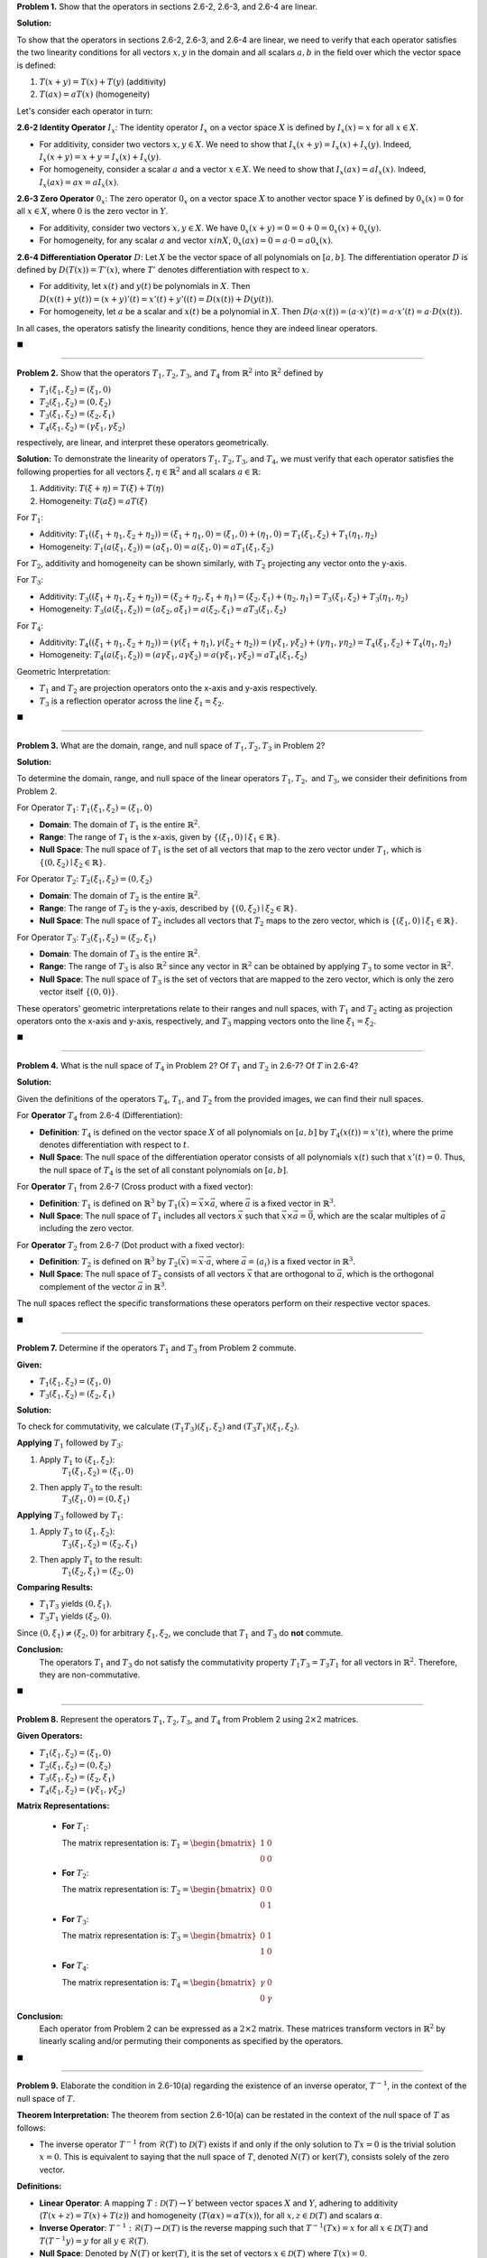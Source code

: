 .. title: Kreyszig 2.6 Linear Operators
.. slug: kreyszig-26-linear-operators
.. date: 2023-11-21 19:22:26 UTC
.. tags: proofs
.. category: 
.. link: 
.. description: 
.. type: text
.. has_math: yes

**Problem 1.** Show that the operators in sections 2.6-2, 2.6-3, and 2.6-4 are linear.

**Solution:**

To show that the operators in sections 2.6-2, 2.6-3, and 2.6-4 are linear, we need to verify that each operator satisfies the two linearity conditions for all vectors :math:`x, y` in the domain and all scalars :math:`a, b` in the field over which the vector space is defined:

1. :math:`T(x + y) = T(x) + T(y)` (additivity)
2. :math:`T(ax) = aT(x)` (homogeneity)

Let's consider each operator in turn:

**2.6-2 Identity Operator** :math:`I_x`:
The identity operator :math:`I_x` on a vector space :math:`X` is defined by :math:`I_x(x) = x` for all :math:`x \in X`.

- For additivity, consider two vectors :math:`x, y \in X`. We need to show that :math:`I_x(x + y) = I_x(x) + I_x(y)`. Indeed, :math:`I_x(x + y) = x + y = I_x(x) + I_x(y)`.
- For homogeneity, consider a scalar :math:`a` and a vector :math:`x \in X`. We need to show that :math:`I_x(ax) = aI_x(x)`. Indeed, :math:`I_x(ax) = ax = aI_x(x)`.

**2.6-3 Zero Operator** :math:`0_x`:
The zero operator :math:`0_x` on a vector space :math:`X` to another vector space :math:`Y` is defined by :math:`0_x(x) = 0` for all :math:`x \in X`, where :math:`0` is the zero vector in :math:`Y`.

- For additivity, consider two vectors :math:`x, y \in X`. We have :math:`0_x(x + y) = 0 = 0 + 0 = 0_x(x) + 0_x(y)`.
- For homogeneity, for any scalar :math:`a` and vector :math:`x in X`, :math:`0_x(ax) = 0 = a \cdot 0 = a0_x(x)`.

**2.6-4 Differentiation Operator** :math:`D`:
Let :math:`X` be the vector space of all polynomials on :math:`[a, b]`. The differentiation operator :math:`D` is defined by :math:`D(T(x)) = T'(x)`, where :math:`T'` denotes differentiation with respect to :math:`x`.

- For additivity, let :math:`x(t)` and :math:`y(t)` be polynomials in :math:`X`. Then :math:`D(x(t) + y(t)) = (x + y)'(t) = x'(t) + y'((t) = D(x(t)) + D(y(t))`.
- For homogeneity, let :math:`a` be a scalar and :math:`x(t)` be a polynomial in :math:`X`. Then :math:`D(a \cdot x(t)) = (a \cdot x)'(t) = a \cdot x'(t) = a \cdot D(x(t))`.

In all cases, the operators satisfy the linearity conditions, hence they are indeed linear operators.


:math:`\blacksquare`

--------------------

**Problem 2.** Show that the operators :math:`T_1, T_2, T_3`, and :math:`T_4` from :math:`\mathbb{R}^2` into :math:`\mathbb{R}^2` defined by

- :math:`T_1(\xi_1, \xi_2) = (\xi_1, 0)`
- :math:`T_2(\xi_1, \xi_2) = (0, \xi_2)`
- :math:`T_3(\xi_1, \xi_2) = (\xi_2, \xi_1)`
- :math:`T_4(\xi_1, \xi_2) = (\gamma\xi_1, \gamma\xi_2)`

respectively, are linear, and interpret these operators geometrically.

**Solution:**
To demonstrate the linearity of operators :math:`T_1, T_2, T_3`, and :math:`T_4`, we must verify that each operator satisfies the following properties for all vectors :math:`\xi, \eta \in \mathbb{R}^2` and all scalars :math:`a \in \mathbb{R}`:

1. Additivity: :math:`T(\xi + \eta) = T(\xi) + T(\eta)`

2. Homogeneity: :math:`T(a\xi) = aT(\xi)`

For :math:`T_1`:

- Additivity: :math:`T_1((\xi_1 + \eta_1, \xi_2 + \eta_2)) = (\xi_1 + \eta_1, 0) = (\xi_1, 0) + (\eta_1, 0) = T_1(\xi_1, \xi_2) + T_1(\eta_1, \eta_2)`

- Homogeneity: :math:`T_1(a(\xi_1, \xi_2)) = (a\xi_1, 0) = a(\xi_1, 0) = aT_1(\xi_1, \xi_2)`

For :math:`T_2`, additivity and homogeneity can be shown similarly, with :math:`T_2` projecting any vector onto the y-axis.

For :math:`T_3`:

- Additivity: :math:`T_3((\xi_1 + \eta_1, \xi_2 + \eta_2)) = (\xi_2 + \eta_2, \xi_1 + \eta_1) = (\xi_2, \xi_1) + (\eta_2, \eta_1) = T_3(\xi_1, \xi_2) + T_3(\eta_1, \eta_2)`

- Homogeneity: :math:`T_3(a(\xi_1, \xi_2)) = (a\xi_2, a\xi_1) = a(\xi_2, \xi_1) = aT_3(\xi_1, \xi_2)`

For :math:`T_4`:

- Additivity: :math:`T_4((\xi_1 + \eta_1, \xi_2 + \eta_2)) = (\gamma(\xi_1 + \eta_1), \gamma(\xi_2 + \eta_2)) = (\gamma\xi_1, \gamma\xi_2) + (\gamma\eta_1, \gamma\eta_2) = T_4(\xi_1, \xi_2) + T_4(\eta_1, \eta_2)`

- Homogeneity: :math:`T_4(a(\xi_1, \xi_2)) = (a\gamma\xi_1, a\gamma\xi_2) = a(\gamma\xi_1, \gamma\xi_2) = aT_4(\xi_1, \xi_2)`

Geometric Interpretation:

- :math:`T_1` and :math:`T_2` are projection operators onto the x-axis and y-axis respectively.

- :math:`T_3` is a reflection operator across the line :math:`\xi_1 = \xi_2`.
  
:math:`\blacksquare`

---------------------

**Problem 3.** What are the domain, range, and null space of :math:`T_1, T_2, T_3` in Problem 2?

**Solution:**

To determine the domain, range, and null space of the linear operators :math:`T_1, T_2,` and :math:`T_3`, we consider their definitions from Problem 2.

For Operator :math:`T_1`: :math:`T_1(\xi_1, \xi_2) = (\xi_1, 0)`

- **Domain**: The domain of :math:`T_1` is the entire :math:`\mathbb{R}^2`.

- **Range**: The range of :math:`T_1` is the x-axis, given by :math:`\{(\xi_1, 0) \mid \xi_1 \in \mathbb{R}\}`.

- **Null Space**: The null space of :math:`T_1` is the set of all vectors that map to the zero vector under :math:`T_1`, which is :math:`\{(0, \xi_2) \mid \xi_2 \in \mathbb{R}\}`.

For Operator :math:`T_2`: :math:`T_2(\xi_1, \xi_2) = (0, \xi_2)`

- **Domain**: The domain of :math:`T_2` is the entire :math:`\mathbb{R}^2`.

- **Range**: The range of :math:`T_2` is the y-axis, described by :math:`\{(0, \xi_2) \mid \xi_2 \in \mathbb{R}\}`.

- **Null Space**: The null space of :math:`T_2` includes all vectors that :math:`T_2` maps to the zero vector, which is :math:`\{(\xi_1, 0) \mid \xi_1 \in \mathbb{R}\}`.

For Operator :math:`T_3`: :math:`T_3(\xi_1, \xi_2) = (\xi_2, \xi_1)`

- **Domain**: The domain of :math:`T_3` is the entire :math:`\mathbb{R}^2`.

- **Range**: The range of :math:`T_3` is also :math:`\mathbb{R}^2` since any vector in :math:`\mathbb{R}^2` can be obtained by applying :math:`T_3` to some vector in :math:`\mathbb{R}^2`.

- **Null Space**: The null space of :math:`T_3` is the set of vectors that are mapped to the zero vector, which is only the zero vector itself :math:`\{(0, 0)\}`.

These operators' geometric interpretations relate to their ranges and null spaces, with :math:`T_1` and :math:`T_2` acting as projection operators onto the x-axis and y-axis, respectively, and :math:`T_3` mapping vectors onto the line :math:`\xi_1 = \xi_2`.

:math:`\blacksquare`

---------------------

**Problem 4.** What is the null space of :math:`T_4` in Problem 2? Of :math:`T_1` and :math:`T_2` in 2.6-7? Of :math:`T` in 2.6-4?

**Solution:**

Given the definitions of the operators :math:`T_4`, :math:`T_1`, and :math:`T_2` from the provided images, we can find their null spaces.

For **Operator** :math:`T_4` from 2.6-4 (Differentiation):

- **Definition**: :math:`T_4` is defined on the vector space :math:`X` of all polynomials on :math:`[a, b]` by :math:`T_4(x(t)) = x'(t)`, where the prime denotes differentiation with respect to :math:`t`.

- **Null Space**: The null space of the differentiation operator consists of all polynomials :math:`x(t)` such that :math:`x'(t) = 0`. Thus, the null space of :math:`T_4` is the set of all constant polynomials on :math:`[a, b]`.

For **Operator** :math:`T_1` from 2.6-7 (Cross product with a fixed vector):

- **Definition**: :math:`T_1` is defined on :math:`\mathbb{R}^3` by :math:`T_1(\vec{x}) = \vec{x} \times \vec{a}`, where :math:`\vec{a}` is a fixed vector in :math:`\mathbb{R}^3`.

- **Null Space**: The null space of :math:`T_1` includes all vectors :math:`\vec{x}` such that :math:`\vec{x} \times \vec{a} = \vec{0}`, which are the scalar multiples of :math:`\vec{a}` including the zero vector.

For **Operator** :math:`T_2` from 2.6-7 (Dot product with a fixed vector):

- **Definition**: :math:`T_2` is defined on :math:`\mathbb{R}^3` by :math:`T_2(\vec{x}) = \vec{x} \cdot \vec{a}`, where :math:`\vec{a} = (a_i)` is a fixed vector in :math:`\mathbb{R}^3`.

- **Null Space**: The null space of :math:`T_2` consists of all vectors :math:`\vec{x}` that are orthogonal to :math:`\vec{a}`, which is the orthogonal complement of the vector :math:`\vec{a}` in :math:`\mathbb{R}^3`.

The null spaces reflect the specific transformations these operators perform on their respective vector spaces.

:math:`\blacksquare`

--------------------

**Problem 7.** Determine if the operators :math:`T_1` and :math:`T_3` from Problem 2 commute.

**Given:**

- :math:`T_1(\xi_1, \xi_2) = (\xi_1, 0)`

- :math:`T_3(\xi_1, \xi_2) = (\xi_2, \xi_1)`

**Solution:**

To check for commutativity, we calculate :math:`(T_1T_3)(\xi_1, \xi_2)` and :math:`(T_3T_1)(\xi_1, \xi_2)`.

**Applying** :math:`T_1` followed by :math:`T_3`:

1. Apply :math:`T_1` to :math:`(\xi_1, \xi_2)`:
    :math:`T_1(\xi_1, \xi_2) = (\xi_1, 0)`

2. Then apply :math:`T_3` to the result:
    :math:`T_3(\xi_1, 0) = (0, \xi_1)`

**Applying** :math:`T_3` followed by :math:`T_1`:

1. Apply :math:`T_3` to :math:`(\xi_1, \xi_2)`:
    :math:`T_3(\xi_1, \xi_2) = (\xi_2, \xi_1)`

2. Then apply :math:`T_1` to the result:
    :math:`T_1(\xi_2, \xi_1) = (\xi_2, 0)`

**Comparing Results:**

- :math:`T_1T_3` yields :math:`(0, \xi_1)`.

- :math:`T_3T_1` yields :math:`(\xi_2, 0)`.

Since :math:`(0, \xi_1) \neq (\xi_2, 0)` for arbitrary :math:`\xi_1, \xi_2`, we conclude that :math:`T_1` and :math:`T_3` do **not** commute.

**Conclusion:**
  The operators :math:`T_1` and :math:`T_3` do not satisfy the commutativity property :math:`T_1T_3 = T_3T_1` for all vectors in :math:`\mathbb{R}^2`. Therefore, they are non-commutative.

:math:`\blacksquare`

--------------------

**Problem 8.** Represent the operators :math:`T_1, T_2, T_3`, and :math:`T_4` from Problem 2 using :math:`2 \times 2` matrices.

**Given Operators:**

- :math:`T_1(\xi_1, \xi_2) = (\xi_1, 0)`

- :math:`T_2(\xi_1, \xi_2) = (0, \xi_2)`

- :math:`T_3(\xi_1, \xi_2) = (\xi_2, \xi_1)`

- :math:`T_4(\xi_1, \xi_2) = (\gamma\xi_1, \gamma\xi_2)`

**Matrix Representations:**

  - **For** :math:`T_1`:

    The matrix representation is:
    :math:`T_1 = \begin{bmatrix} 1 & 0 \\ 0 & 0 \end{bmatrix}`

  - **For** :math:`T_2`:

    The matrix representation is:
    :math:`T_2 = \begin{bmatrix} 0 & 0 \\ 0 & 1 \end{bmatrix}`

  - **For** :math:`T_3`:

    The matrix representation is:
    :math:`T_3 = \begin{bmatrix} 0 & 1 \\ 1 & 0 \end{bmatrix}`

  - **For** :math:`T_4`:

    The matrix representation is:
    :math:`T_4 = \begin{bmatrix} \gamma & 0 \\ 0 & \gamma \end{bmatrix}`

**Conclusion:**
  Each operator from Problem 2 can be expressed as a :math:`2 \times 2` matrix. These matrices transform vectors in :math:`\mathbb{R}^2` by linearly scaling and/or permuting their components as specified by the operators.

:math:`\blacksquare`

--------------------

**Problem 9.** Elaborate the condition in 2.6-10(a) regarding the existence of an inverse operator, :math:`T^{-1}`, in the context of the null space of :math:`T`.

**Theorem Interpretation:**
The theorem from section 2.6-10(a) can be restated in the context of the null space of :math:`T` as follows:

- The inverse operator :math:`T^{-1}` from :math:`\mathcal{R}(T)` to :math:`\mathcal{D}(T)` exists if and only if the only solution to :math:`Tx = 0` is the trivial solution :math:`x = 0`. This is equivalent to saying that the null space of :math:`T`, denoted :math:`N(T)` or :math:`\text{ker}(T)`, consists solely of the zero vector.

**Definitions:**

- **Linear Operator**: A mapping :math:`T: \mathcal{D}(T) \rightarrow Y` between vector spaces :math:`X` and :math:`Y`, adhering to additivity (:math:`T(x + z) = T(x) + T(z)`) and homogeneity (:math:`T(\alpha x) = \alpha T(x)`), for all :math:`x, z \in \mathcal{D}(T)` and scalars :math:`\alpha`.

- **Inverse Operator**: :math:`T^{-1}: \mathcal{R}(T) \rightarrow \mathcal{D}(T)` is the reverse mapping such that :math:`T^{-1}(Tx) = x` for all :math:`x \in \mathcal{D}(T)` and :math:`T(T^{-1}y) = y` for all :math:`y \in \mathcal{R}(T)`.

- **Null Space**: Denoted by :math:`N(T)` or :math:`\text{ker}(T)`, it is the set of vectors :math:`x \in \mathcal{D}(T)` where :math:`T(x) = 0`.

**In-Depth Analysis of Theorem 2.6-10(a):**

This theorem posits that :math:`T^{-1}` can only exist if :math:`Tx = 0` strictly leads to :math:`x = 0`. Essentially, :math:`N(T)` must be trivial—comprised solely of the zero vector. If :math:`N(T)` included any non-zero vectors, :math:`T` could not be injective, as it would map distinct vectors to the same point (the zero vector in :math:`Y`), contravening the bijective requirement for an inverse function.

**Formulating the Condition for Inverse Existence:**

The existence condition for :math:`T^{-1}` relative to the null space of :math:`T` is that :math:`N(T) = \{0\}`. This reflects the injectivity of :math:`T`.

**Examples:**

- **For an Injective Operator**: A matrix representation of :math:`T` as :math:`A` with no linearly dependent rows or columns ensures :math:`N(T) = \{0\}`, affirming the existence of :math:`T^{-1}`.

- **For a Non-Injective Operator**: Should :math:`T` be depicted by a matrix :math:`A` containing a zero row, :math:`N(T)` would be non-trivial, housing non-zero vectors, thus negating the presence of :math:`T^{-1}`.

**Conclusion:**
  The theorem outlined in 2.6-10(a) underscores a pivotal tenet in linear algebra: the invertibility of a linear operator is inherently dependent on the exclusivity of the zero vector in its null space. An operator :math:`T` is invertible if and only if :math:`N(T)` is trivial, serving as a vital criterion for :math:`T`'s injectivity.

:math:`\blacksquare`

--------------------

**Problem 10.** Determine the existence of the inverse operator :math:`T^{-1}` for the differentiation operator :math:`T` as defined in section 2.6-4.

**Operator Definition:**
  The operator :math:`T` defined in section 2.6-4 is the differentiation operator acting on the vector space :math:`X` of all polynomials on the interval :math:`[a, b]`. The action of :math:`T` is defined by :math:`T(x(t)) = x'(t)`, where :math:`x'(t)` denotes the derivative of :math:`x(t)` with respect to :math:`t`.

**Inverse Operator Existence Criteria:**
  An operator :math:`T` has an inverse :math:`T^{-1}` if and only if :math:`T` is bijective, which means it is both injective (one-to-one) and surjective (onto).

**Injectivity Analysis:**
  :math:`T` is injective if :math:`T(x) = T(y)` implies :math:`x = y`. For the differentiation operator, if :math:`x'(t) = y'(t)` for two polynomials :math:`x(t)` and :math:`y(t)`, then :math:`x(t)` and :math:`y(t)` differ by at most a constant. Hence, for :math:`T` to be injective, we must restrict our attention to a subspace of :math:`X` where the constant of integration is fixed, for example by setting :math:`x(a) = 0` for all :math:`x \in X`.

**Surjectivity Analysis:**
  :math:`T` is surjective if for every function :math:`y(t)` in the codomain, there exists an :math:`x(t)` in the domain such that :math:`T(x) = y`. The differentiation operator is surjective onto the space of all differentiable functions on :math:`[a, b]` that can be expressed as the derivative of a polynomial, which is again the space of all polynomials on :math:`[a, b]`.

**Existence of** :math:`T^{-1}`:
  For the differentiation operator :math:`T`, an inverse would correspond to the integration operator. However, since integration includes a constant of integration, :math:`T` is not surjective onto :math:`X`, and therefore, its inverse :math:`T^{-1}` does not exist as a map back into :math:`X`.

**Conclusion:**
  The inverse :math:`T^{-1}` of the differentiation operator :math:`T` as defined in 2.6-4 does not exist within the space of all polynomials on :math:`[a, b]` because :math:`T` is not surjective onto :math:`X`. The differentiation operator, without additional constraints, does not have a unique inverse that maps back to the original polynomial space due to the constant of integration involved in the antiderivative.

:math:`\blacksquare`

**Counterexample Illustration:**
  Consider the differentiation operator :math:`T` on the space :math:`X` of polynomials over an interval :math:`[a, b]`. We are given a function :math:`y(t) = e^t` which is not a polynomial. Our goal is to find a polynomial :math:`x(t)` such that :math:`x'(t) = y(t)`.

**Attempt to Find** :math:`x(t)`:
  The inverse operation to differentiation is integration. Thus, we integrate :math:`y(t)` to find :math:`x(t)`:

  .. math::
     x(t) = \int y(t) dt = \int e^t dt = e^t + C

  where :math:`C` represents the constant of integration.

**Analysis:**
  The result of the integration, :math:`x(t) = e^t + C`, is not a polynomial. Hence, it does not reside in the space :math:`X` of polynomials on :math:`[a, b]`. This shows that :math:`y(t)`, a non-polynomial function, does not have an antiderivative that is a polynomial in :math:`X`.

**Conclusion:**
  Since the integration maps :math:`y(t) = e^t` to a function outside the space of polynomials, it demonstrates that the differentiation operator :math:`T` is not surjective over the space :math:`X`. Consequently, :math:`T` does not have an inverse :math:`T^{-1}` that maps back to :math:`X`. The function :math:`y(t) = e^t` serves as a counterexample, indicating that there are functions in the codomain of :math:`T` for which no polynomial in :math:`X` is a pre-image, thereby confirming the non-existence of an inverse operator :math:`T^{-1}` that returns to the original polynomial space :math:`X`.

--------------------------------------------------------------------------------------------------------------------------------------------------------------------------------------------------------------------------------------------------------------------------------------------------------------------------------------------------------------------------------------------------------------------------------------------------------------------------------------------------------------------------------------------------------------------------------------------------------------------------

**Problem 11.** Verify the linearity of the operator :math:`T: X \rightarrow X` defined by :math:`T(x) = bx` for a fixed :math:`2 \times 2` complex matrix :math:`b`, and determine the condition for the existence of the inverse operator :math:`T^{-1}`.

**Proof of Linearity:**
To demonstrate that :math:`T` is linear, it must satisfy additivity and homogeneity.

- **Additivity**:

For any :math:`2 \times 2` matrices :math:`x` and :math:`y` in :math:`X`:

.. math::
    T(x + y) = b(x + y) = bx + by = T(x) + T(y)

- **Homogeneity**:

For any complex scalar :math:`\alpha` and matrix :math:`x` in :math:`X`:

.. math::
    T(\alpha x) = b(\alpha x) = \alpha bx = \alpha T(x)

Since :math:`T` satisfies both properties, we conclude that :math:`T` is indeed a linear operator.

**Condition for the Existence of** :math:`T^{-1}`:
The inverse operator :math:`T^{-1}` exists if and only if :math:`T` is bijective, which entails being both injective and surjective.

- **Injectivity**:

:math:`T` is injective if :math:`T(x) = T(y)` implies :math:`x = y`. For :math:`T`, this condition holds if the matrix :math:`b` is invertible, i.e., :math:`\text{det}(b) \neq 0`.

- **Surjectivity**:

:math:`T` is surjective if for every :math:`z` in :math:`X`, there exists an :math:`x` such that :math:`T(x) = z`. This is true if :math:`b` is invertible, allowing us to solve :math:`x = b^{-1}z` for any :math:`z`.

Therefore, the inverse operator :math:`T^{-1}` exists if and only if the matrix :math:`b` is invertible, characterized by a non-zero determinant, :math:`\text{det}(b) \neq 0`.

:math:`\blacksquare`

--------------------

**Problem 12.** Assess the surjectivity of the operator :math:`T: X \rightarrow X`, defined by :math:`T(x) = bx` for a fixed matrix :math:`b` in :math:`X`, where :math:`X` is the vector space of all :math:`2 \times 2` complex matrices, and :math:`bx` denotes the standard product of matrices.

**Surjectivity Definition:**
  An operator :math:`T` is said to be surjective if for every matrix :math:`z` in :math:`X`, there is a matrix :math:`x` in :math:`X` such that :math:`T(x) = z`. Formally, this means that the equation :math:`bx = z` has a solution for every matrix :math:`z` in :math:`X`.

**Condition for Surjectivity:**
  The operator :math:`T` defined by matrix multiplication is surjective if and only if the matrix :math:`b` is invertible. This is equivalent to the requirement that :math:`\text{det}(b) \neq 0`. If :math:`b` is invertible, then for every matrix :math:`z` in :math:`X`, there exists a unique matrix :math:`x = b^{-1}z` that solves the equation :math:`bx = z`, indicating that :math:`T` maps onto the entire space :math:`X`.

**Conclusion:**
  Surjectivity of the operator :math:`T` hinges on the invertibility of the matrix :math:`b`. If :math:`b` is not invertible (i.e., :math:`\text{det}(b) = 0`), not all matrices :math:`z` in :math:`X` will have a pre-image under :math:`T`, and thus :math:`T` will not be surjective. Conversely, if :math:`b` is invertible, :math:`T` is surjective, ensuring that the inverse operator :math:`T^{-1}` exists and operates as :math:`T^{-1}(z) = b^{-1}z` for all :math:`z` in :math:`X`.

:math:`\blacksquare`

--------------------

**Problem 13** Prove that if :math:`\{x_1, \ldots, x_n\}` is a linearly independent set in :math:`\mathcal{D}(T)`, and :math:`T: \mathcal{D}(T) \rightarrow Y` is a linear operator with an inverse, then the set :math:`\{Tx_1, \ldots, Tx_n\}` is also linearly independent.

**Proof:**
  Assume for contradiction that :math:`\{Tx_1, \ldots, Tx_n\}` is not linearly independent. Then there exist scalars :math:`c_1, \ldots, c_n`, not all zero, such that:

  .. math::
     c_1 Tx_1 + \ldots + c_n Tx_n = 0.

  Applying the inverse operator :math:`T^{-1}` to both sides, and using the linearity of :math:`T^{-1}`, we obtain:

  .. math::
     c_1 T^{-1}(Tx_1) + \ldots + c_n T^{-1}(Tx_n) = T^{-1}(0).

  Since :math:`T^{-1}T` is the identity operator on :math:`\mathcal{D}(T)`, we have :math:`T^{-1}(Tx_i) = x_i` for all :math:`i`. Knowing that the identity operator maps :math:`0` to :math:`0`, the equation simplifies to:

  .. math::
     c_1 x_1 + \ldots + c_n x_n = 0.

  This implies that :math:`c_1, \ldots, c_n` must all be zero because :math:`\{x_1, \ldots, x_n\}` is linearly independent, contradicting our assumption.

**Conclusion:**
  Therefore, the set :math:`\{Tx_1, \ldots, Tx_n\}` must be linearly independent, under the condition that :math:`T` is invertible. This holds true due to the fundamental properties of linear transformations and their inverses in vector space theory.

:math:`\blacksquare`

--------------------

**Problem 14.** Prove that for a linear operator :math:`T: X \rightarrow Y` with :math:`\text{dim} X = \text{dim} Y = n`, the range of :math:`T`, :math:`\mathcal{R}(T)`, is equal to :math:`Y` if and only if the inverse operator :math:`T^{-1}` exists.

**Proof:**

**Forward Direction** (:math:`\mathcal{R}(T) = Y` implies :math:`T^{-1}` exists):

If :math:`\mathcal{R}(T) = Y`, then :math:`T` is surjective, meaning for every :math:`y \in Y`, there exists at least one :math:`x \in X` such that :math:`T(x) = y`. Since :math:`\text{dim} X = \text{dim} Y`, :math:`T` is a surjective linear map between two finite-dimensional vector spaces of equal dimension, which implies :math:`T` is also injective. This is a consequence of the Rank-Nullity Theorem, which in this case implies that :math:`\text{nullity}(T) = 0` because :math:`\text{rank}(T) = \text{dim} Y = n` and :math:`\text{rank}(T) + \text{nullity}(T) = \text{dim} X`.

Being both injective and surjective, :math:`T` is bijective, and therefore an inverse :math:`T^{-1}` exists by definition.

**Reverse Direction** (:math:`T^{-1}` exists implies :math:`\mathcal{R}(T) = Y`):

If :math:`T^{-1}` exists, then by definition, :math:`T` is bijective, meaning it is both injective and surjective. The surjectivity of :math:`T` immediately gives us :math:`\mathcal{R}(T) = Y`, because for every :math:`y \in Y`, the existence of :math:`T^{-1}` guarantees an :math:`x \in X` such that :math:`T(x) = y`.

**Conclusion:**

The range of :math:`T`, :math:`\mathcal{R}(T)`, is equal to :math:`Y` if and only if :math:`T` is bijective, and since :math:`T` is linear, this bijectivity is equivalent to the existence of an inverse :math:`T^{-1}`. This holds true for finite-dimensional vector spaces :math:`X` and :math:`Y` of equal dimension :math:`n`.

:math:`\blacksquare`

**Detailed Explanation of the Rank-Nullity Theorem in Context:**
  The Rank-Nullity Theorem is pivotal in understanding the relationship between the dimensions of a linear operator's range, null space, and domain. For a linear operator :math:`T: X \rightarrow Y` with :math:`\text{dim} X = \text{dim} Y = n`, the theorem is expressed as:

.. math::
    \text{rank}(T) + \text{nullity}(T) = \text{dim} X

Here, :math:`\text{rank}(T)` represents the dimension of the range of :math:`T` (:math:`\mathcal{R}(T)`), and :math:`\text{nullity}(T)` signifies the dimension of the null space of :math:`T` (:math:`N(T)`).

**Application to the Given Problem:**

1. **If** :math:`\mathcal{R}(T) = Y`:

- The rank of :math:`T` is the dimension of :math:`Y`, hence :math:`\text{rank}(T) = \text{dim} Y = n`.

- Applying the Rank-Nullity Theorem, and knowing :math:`\text{dim} X = n`, we deduce that :math:`\text{nullity}(T) = 0`, which implies that :math:`T` is injective.

- A linear operator that is injective and surjective is bijective, indicating the existence of an inverse :math:`T^{-1}`.

2. **If** :math:`T^{-1}` Exists:

   - The existence of :math:`T^{-1}` implies :math:`T` is bijective. Consequently, :math:`T` is injective, leading to :math:`\text{nullity}(T) = 0`.

   - Since :math:`T` is also surjective, :math:`\text{rank}(T) = \text{dim} Y = n`.

   - The Rank-Nullity Theorem then confirms that :math:`\text{rank}(T) + \text{nullity}(T) = n`, which equals :math:`\text{dim} X`, thus confirming that :math:`\mathcal{R}(T) = Y`.

**Conclusion:**
  The Rank-Nullity Theorem in this scenario confirms that the linear operator :math:`T` is invertible if and only if it is surjective. When the domain and codomain are finite-dimensional vector spaces of equal dimension, surjectivity implies injectivity, which is integral to establishing the existence of an inverse operator :math:`T^{-1}`.

-----------------------------------------------------------------------------------------------------------------------------------------------------------------------------------------------------------------------------------------------------------------------------------------------------------------------------------------------------

**Problem 15.** We are tasked with proving that the range :math:`\mathcal{R}(T)` of a linear operator :math:`T` defined on the vector space :math:`X` of all real-valued functions with derivatives of all orders is the entirety of :math:`X`. However, we must also demonstrate that the inverse :math:`T^{-1}` does not exist. This is to be contrasted with Problem 14.

**Showing that** :math:`\mathcal{R}(T)` is all of :math:`X`:
  Any function :math:`y(t)` in :math:`X` can be expressed as the derivative of another function in :math:`X`, as the space includes functions with derivatives of all orders. We can take an antiderivative of :math:`y(t)` to find a function :math:`x(t)` in :math:`X` whose derivative is :math:`y(t)`, that is, :math:`x'(t) = y(t)`. Since the space of functions is closed under integration, this antiderivative :math:`x(t)` is also in :math:`X`. This demonstrates that for every :math:`y(t)` in :math:`X`, there exists an :math:`x(t)` in :math:`X` such that :math:`T(x(t)) = y(t)`, confirming that :math:`\mathcal{R}(T)` is all of :math:`X`.

**Showing that** :math:`T^{-1}` does not exist:
  An inverse operator :math:`T^{-1}` would map a function :math:`y(t)` to a function :math:`x(t)` such that :math:`T(x(t)) = y(t)`. However, the process of taking an antiderivative is not unique due to the constant of integration. Hence, :math:`T` is not injective, as multiple functions in :math:`X` can map to the same function under :math:`T`. Since injectivity is a necessary condition for the existence of an inverse, :math:`T^{-1}` does not exist.

**Comparison with Problem 14 and Comments:**
  Problem 14 involves a finite-dimensional vector space, where surjectivity implies invertibility. In contrast, Problem 15 deals with an infinite-dimensional vector space of smooth functions, where surjectivity is not sufficient for invertibility. The non-uniqueness of the antiderivatives prevents :math:`T` from being injective, unlike in finite dimensions, where surjectivity implies injectivity due to the Rank-Nullity Theorem.

**Conclusion:**
  Despite :math:`\mathcal{R}(T)` covering all of :math:`X`, the non-uniqueness of the antiderivative, due to the constant of integration, prevents :math:`T` from being injective, thus precluding the existence of :math:`T^{-1}`. This example underscores a significant distinction between linear operators in finite-dimensional spaces and those in infinite-dimensional spaces.


